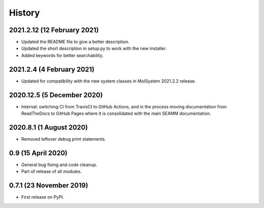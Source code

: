 =======
History
=======

2021.2.12 (12 February 2021)
----------------------------

* Updated the README file to give a better description.
* Updated the short description in setup.py to work with the new installer.
* Added keywords for better searchability.

2021.2.4 (4 February 2021)
--------------------------

* Updated for compatibility with the new system classes in MolSystem
  2021.2.2 release.

2020.12.5 (5 December 2020)
---------------------------

* Internal: switching CI from TravisCI to GitHub Actions, and in the
  process moving documentation from ReadTheDocs to GitHub Pages where
  it is consolidated with the main SEAMM documentation.

2020.8.1 (1 August 2020)
------------------------

* Removed leftover debug print statements.

0.9 (15 April 2020)
-------------------

* General bug fixing and code cleanup.
* Part of release of all modules.


0.7.1 (23 November 2019)
------------------------

* First release on PyPI.
